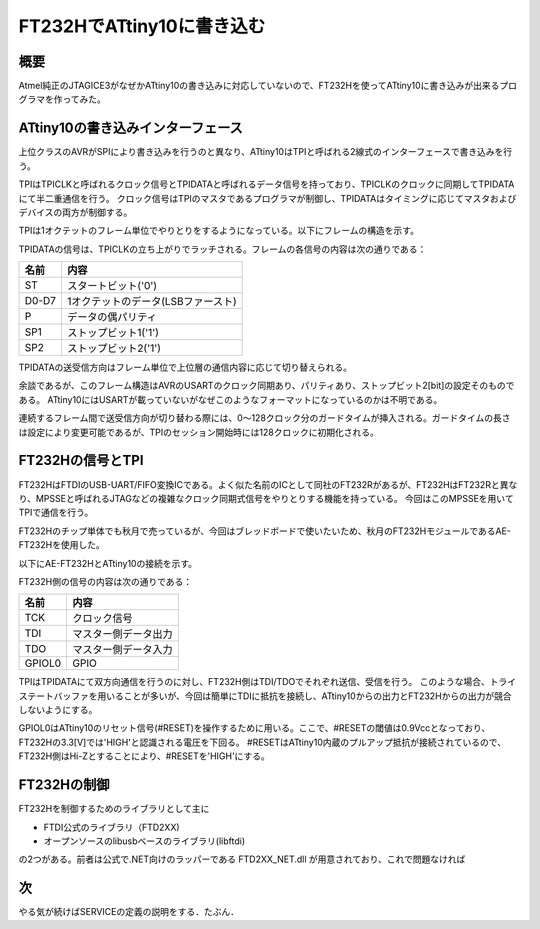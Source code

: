 FT232HでATtiny10に書き込む
========================

概要
------
Atmel純正のJTAGICE3がなぜかATtiny10の書き込みに対応していないので、FT232Hを使ってATtiny10に書き込みが出来るプログラマを作ってみた。

.. image:: screenshot.png

ATtiny10の書き込みインターフェース
----------------------------
上位クラスのAVRがSPIにより書き込みを行うのと異なり、ATtiny10はTPIと呼ばれる2線式のインターフェースで書き込みを行う。

TPIはTPICLKと呼ばれるクロック信号とTPIDATAと呼ばれるデータ信号を持っており、TPICLKのクロックに同期してTPIDATAにて半二重通信を行う。
クロック信号はTPIのマスタであるプログラマが制御し、TPIDATAはタイミングに応じてマスタおよびデバイスの両方が制御する。

TPIは1オクテットのフレーム単位でやりとりをするようになっている。以下にフレームの構造を示す。

.. image:: tpi_frame.png

TPIDATAの信号は、TPICLKの立ち上がりでラッチされる。フレームの各信号の内容は次の通りである：

====== ============================
名前     内容
====== ============================
ST      スタートビット('0')
D0-D7   1オクテットのデータ(LSBファースト)
P       データの偶パリティ
SP1     ストップビット1('1')
SP2     ストップビット2('1')
====== ============================

TPIDATAの送受信方向はフレーム単位で上位層の通信内容に応じて切り替えられる。

余談であるが、このフレーム構造はAVRのUSARTのクロック同期あり、パリティあり、ストップビット2[bit]の設定そのものである。
ATtiny10にはUSARTが載っていないがなぜこのようなフォーマットになっているのかは不明である。

連続するフレーム間で送受信方向が切り替わる際には、0～128クロック分のガードタイムが挿入される。ガードタイムの長さは設定により変更可能であるが、TPIのセッション開始時には128クロックに初期化される。


FT232Hの信号とTPI
------------------
FT232HはFTDIのUSB-UART/FIFO変換ICである。よく似た名前のICとして同社のFT232Rがあるが、FT232HはFT232Rと異なり、MPSSEと呼ばれるJTAGなどの複雑なクロック同期式信号をやりとりする機能を持っている。
今回はこのMPSSEを用いてTPIで通信を行う。

FT232Hのチップ単体でも秋月で売っているが、今回はブレッドボードで使いたいため、秋月のFT232HモジュールであるAE-FT232Hを使用した。

以下にAE-FT232HとATtiny10の接続を示す。

.. image:: tpi_connection.png

FT232H側の信号の内容は次の通りである：

======= =================
名前      内容
======= =================
TCK      クロック信号
TDI      マスター側データ出力
TDO      マスター側データ入力
GPIOL0   GPIO
======= =================

TPIはTPIDATAにて双方向通信を行うのに対し、FT232H側はTDI/TDOでそれぞれ送信、受信を行う。
このような場合、トライステートバッファを用いることが多いが、今回は簡単にTDIに抵抗を接続し、ATtiny10からの出力とFT232Hからの出力が競合しないようにする。

GPIOL0はATtiny10のリセット信号(#RESET)を操作するために用いる。ここで、#RESETの閾値は0.9Vccとなっており、FT232Hの3.3[V]では'HIGH'と認識される電圧を下回る。
#RESETはATtiny10内蔵のプルアップ抵抗が接続されているので、FT232H側はHi-Zとすることにより、#RESETを'HIGH'にする。

FT232Hの制御
-------------
FT232Hを制御するためのライブラリとして主に

* FTDI公式のライブラリ（FTD2XX)
* オープンソースのlibusbベースのライブラリ(libftdi)

の2つがある。前者は公式で.NET向けのラッパーである FTD2XX_NET.dll が用意されており、これで問題なければ


次
----
やる気が続けばSERVICEの定義の説明をする．たぶん．